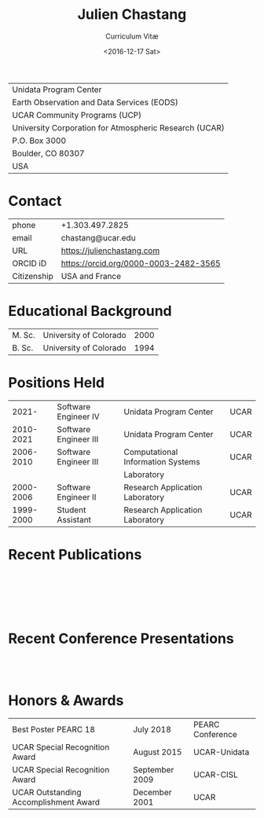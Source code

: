 #+OPTIONS: ':nil *:t -:t ::t <:t H:3 \n:nil ^:t arch:headline author:nil c:nil
#+OPTIONS: creator:nil d:(not "LOGBOOK") date:nil e:t email:nil f:t inline:t
#+OPTIONS: num:nil p:nil pri:nil prop:nil stat:t tags:t tasks:t tex:t timestamp:t
#+OPTIONS: title:t toc:nil todo:t |:t
#+TITLE: Julien Chastang
#+SUBTITLE: Curriculum Vitæ
#+DATE: <2016-12-17 Sat>
#+AUTHOR: Julien Chastang
#+EMAIL: chastang@ucar.edu
#+LANGUAGE: en
#+SELECT_TAGS: export
#+EXCLUDE_TAGS: noexport
#+CREATOR: Emacs 26.1 (Org mode 9.2.1)

# latex
#+LaTeX_CLASS: article
#+LaTeX_CLASS_OPTIONS: [onecolumn,12pt,hidelinks]

# small caps, bold section headers
#+LATEX_HEADER: \usepackage[sc]{titlesec}
#+LATEX_HEADER: \titleformat{\section}[hang]{\bfseries\scshape}{\thesection}{2ex}{}[]

# latex margins
#+LATEX_HEADER: \usepackage[margin=1in]{geometry}

# no paragraph indentation
#+LATEX_HEADER: \setlength{\parindent}{0em}

# Bibliography
#+LATEX_HEADER: \usepackage[backend=bibtex]{biblatex}
#+LATEX_HEADER: \bibliography{../../jetstream.bib}

#+ATTR_LATEX: :center nil
| Unidata Program Center                                 |
| Earth Observation and Data Services (EODS)             |
| UCAR Community Programs (UCP)                          |
| University Corporation for Atmospheric Research (UCAR) |
| P.O. Box 3000                                          |
| Boulder, CO 80307                                      |
| USA                                                    |
* Contact
#+ATTR_LATEX: :center nil
| phone       | +1.303.497.2825                       |
| email       | chastang@ucar.edu                     |
| URL         | https://julienchastang.com            |
| ORCID iD    | https://orcid.org/0000-0003-2482-3565 |
| Citizenship | USA and France                        |
* Educational Background
#+ATTR_LATEX: :center nil
| M. Sc. | University of Colorado | 2000 |
| B. Sc. | University of Colorado | 1994 |
* Positions Held
#+ATTR_LATEX: :center nil
|     2021- | Software Engineer IV  | Unidata Program Center            | UCAR |
| 2010-2021 | Software Engineer III | Unidata Program Center            | UCAR |
| 2006-2010 | Software Engineer III | Computational Information Systems | UCAR |
|           |                       | Laboratory                        |      |
| 2000-2006 | Software Engineer II  | Research Application Laboratory   | UCAR |
| 1999-2000 | Student Assistant     | Research Application Laboratory   | UCAR |
* Recent Publications
\fullcite{Zonca2020a}\\


\fullcite{Arms2020b}\\


\fullcite{Sarajlic2018a}\\

* Recent Conference Presentations
\fullcite{Chastang2023a}\\

\fullcite{Chastang2022a}\\

* Honors & Awards
#+ATTR_LATEX: :center nil
| Best Poster PEARC 18                  | July 2018      | PEARC Conference |
| UCAR Special Recognition Award        | August 2015    | UCAR-Unidata     |
| UCAR Special Recognition Award        | September 2009 | UCAR-CISL        |
| UCAR Outstanding Accomplishment Award | December 2001  | UCAR             |
